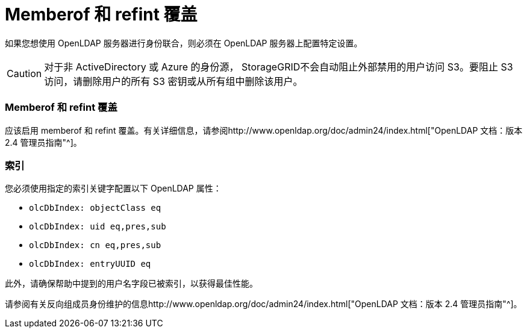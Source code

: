 = Memberof 和 refint 覆盖
:allow-uri-read: 


如果您想使用 OpenLDAP 服务器进行身份联合，则必须在 OpenLDAP 服务器上配置特定设置。


CAUTION: 对于非 ActiveDirectory 或 Azure 的身份源， StorageGRID不会自动阻止外部禁用的用户访问 S3。要阻止 S3 访问，请删除用户的所有 S3 密钥或从所有组中删除该用户。



=== Memberof 和 refint 覆盖

应该启用 memberof 和 refint 覆盖。有关详细信息，请参阅http://www.openldap.org/doc/admin24/index.html["OpenLDAP 文档：版本 2.4 管理员指南"^]。



=== 索引

您必须使用指定的索引关键字配置以下 OpenLDAP 属性：

* `olcDbIndex: objectClass eq`
* `olcDbIndex: uid eq,pres,sub`
* `olcDbIndex: cn eq,pres,sub`
* `olcDbIndex: entryUUID eq`


此外，请确保帮助中提到的用户名字段已被索引，以获得最佳性能。

请参阅有关反向组成员身份维护的信息http://www.openldap.org/doc/admin24/index.html["OpenLDAP 文档：版本 2.4 管理员指南"^]。
